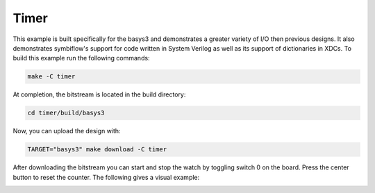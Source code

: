 Timer
~~~~~~

This example is built specifically for the basys3 and demonstrates a greater variety of I/O 
then previous designs. It also demonstrates symbiflow's support for code written in System Verilog 
as well as its support of dictionaries in XDCs. To build this example run the following commands:

.. code-block:: bash
   :name: example-watch-basys3

   make -C timer


At completion, the bitstream is located in the build directory:

.. code-block:: bash

   cd timer/build/basys3

Now, you can upload the design with:

.. code-block:: bash

   TARGET="basys3" make download -C timer

After downloading the bitstream you can start and stop the watch by toggling switch 0 on the board.
Press the center button to reset the counter. The following gives a visual example:

.. image:: ../../docs/images/timer.gif
   :align: center
   :width: 50%